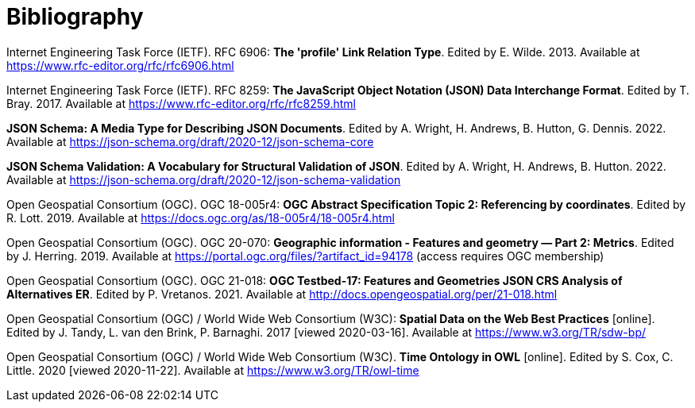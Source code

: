 [appendix]
:appendix-caption: Annex
[[Bibliography]]
= Bibliography

[[rfc6906]] Internet Engineering Task Force (IETF). RFC 6906: **The 'profile' Link Relation Type**. Edited by E. Wilde. 2013. Available at https://www.rfc-editor.org/rfc/rfc6906.html

[[rfc8259]] Internet Engineering Task Force (IETF). RFC 8259: **The JavaScript Object Notation (JSON) Data Interchange Format**. Edited by T. Bray. 2017. Available at https://www.rfc-editor.org/rfc/rfc8259.html

[[json-schema]] **JSON Schema: A Media Type for Describing JSON Documents**. Edited by A. Wright, H. Andrews, B. Hutton, G. Dennis. 2022. Available at https://json-schema.org/draft/2020-12/json-schema-core

[[json-schema-validation]] **JSON Schema Validation: A Vocabulary for Structural Validation of JSON**. Edited by A. Wright, H. Andrews, B. Hutton. 2022. Available at https://json-schema.org/draft/2020-12/json-schema-validation

[[ogc18_005r4]] Open Geospatial Consortium (OGC). OGC 18-005r4: **OGC Abstract Specification Topic 2: Referencing by coordinates**. Edited by R. Lott. 2019. Available at https://docs.ogc.org/as/18-005r4/18-005r4.html 

[[ogc20_070]] Open Geospatial Consortium (OGC). OGC 20-070: **Geographic information - Features and geometry — Part 2: Metrics**. Edited by J. Herring. 2019. Available at https://portal.ogc.org/files/?artifact_id=94178 (access requires OGC membership)

[[ogc21_018]] Open Geospatial Consortium (OGC). OGC 21-018: **OGC Testbed-17: Features and Geometries JSON CRS Analysis of Alternatives ER**. Edited by P. Vretanos. 2021. Available at http://docs.opengeospatial.org/per/21-018.html

[[sdwbp]] Open Geospatial Consortium (OGC) / World Wide Web Consortium (W3C): **Spatial Data on the Web Best Practices** [online]. Edited by J. Tandy, L. van den Brink, P. Barnaghi. 2017 [viewed 2020-03-16]. Available at https://www.w3.org/TR/sdw-bp/

[[owl-time]] Open Geospatial Consortium (OGC) / World Wide Web Consortium (W3C). **Time Ontology in OWL** [online]. Edited by S. Cox, C. Little. 2020 [viewed 2020-11-22]. Available at https://www.w3.org/TR/owl-time
